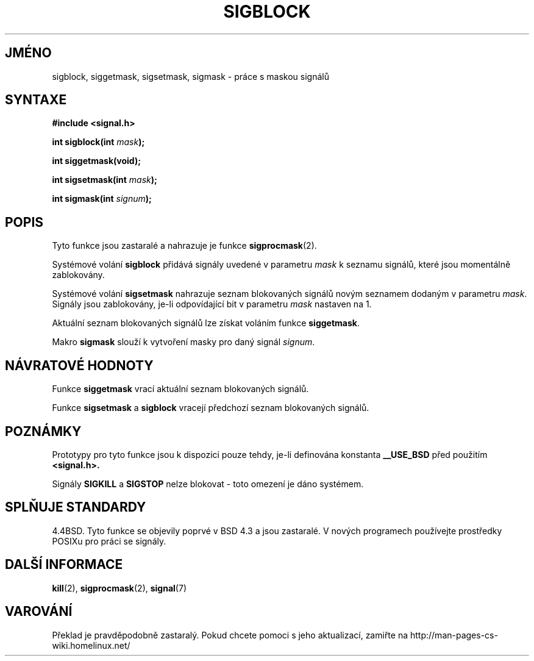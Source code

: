 .TH SIGBLOCK 2 "18.února 1997" "Linux 1.3" "Linux - příručka programátora"
.do hla cs
.do hpf hyphen.cs
.SH JMÉNO
sigblock, siggetmask, sigsetmask, sigmask \- práce s maskou signálů
.SH SYNTAXE
.B #include <signal.h>
.sp
.BI "int sigblock(int " mask );
.sp
.B int siggetmask(void);
.sp
.BI "int sigsetmask(int " mask );
.sp
.BI "int sigmask(int " signum );
.SH POPIS
Tyto funkce jsou zastaralé a nahrazuje je funkce
.BR sigprocmask (2).

Systémové volání
.B sigblock
přidává signály uvedené v parametru 
.I mask
k seznamu signálů, které jsou momentálně zablokovány.
.PP
Systémové volání
.B sigsetmask
nahrazuje seznam blokovaných signálů novým seznamem dodaným v parametru
.IR mask .
Signály jsou zablokovány, je\-li odpovídající bit v parametru
.I mask
nastaven na 1.
.PP
Aktuální seznam blokovaných signálů lze získat voláním funkce
.BR siggetmask .
.PP
Makro
.B sigmask
slouží k vytvoření masky pro daný signál
.IR signum .

.SH "NÁVRATOVÉ HODNOTY"
Funkce
.B siggetmask
vrací aktuální seznam blokovaných signálů.

Funkce
.B sigsetmask 
a
.B sigblock
vracejí předchozí seznam blokovaných signálů.
.SH POZNÁMKY
Prototypy pro tyto funkce jsou k dispozici pouze tehdy, je\-li
definována konstanta
.B __USE_BSD
před použitím
.B <signal.h>.
.PP
Signály
.B SIGKILL
a
.B SIGSTOP
nelze blokovat \- toto omezení je dáno systémem.

.SH "SPLŇUJE STANDARDY"
4.4BSD. 
Tyto funkce se objevily poprvé v BSD 4.3 a jsou zastaralé.
V nových programech používejte prostředky POSIXu pro práci se signály.
.SH "DALŠÍ INFORMACE"
.BR kill "(2), " sigprocmask "(2), " signal (7)
.SH VAROVÁNÍ
Překlad je pravděpodobně zastaralý. Pokud chcete pomoci s jeho aktualizací, zamiřte na http://man-pages-cs-wiki.homelinux.net/
